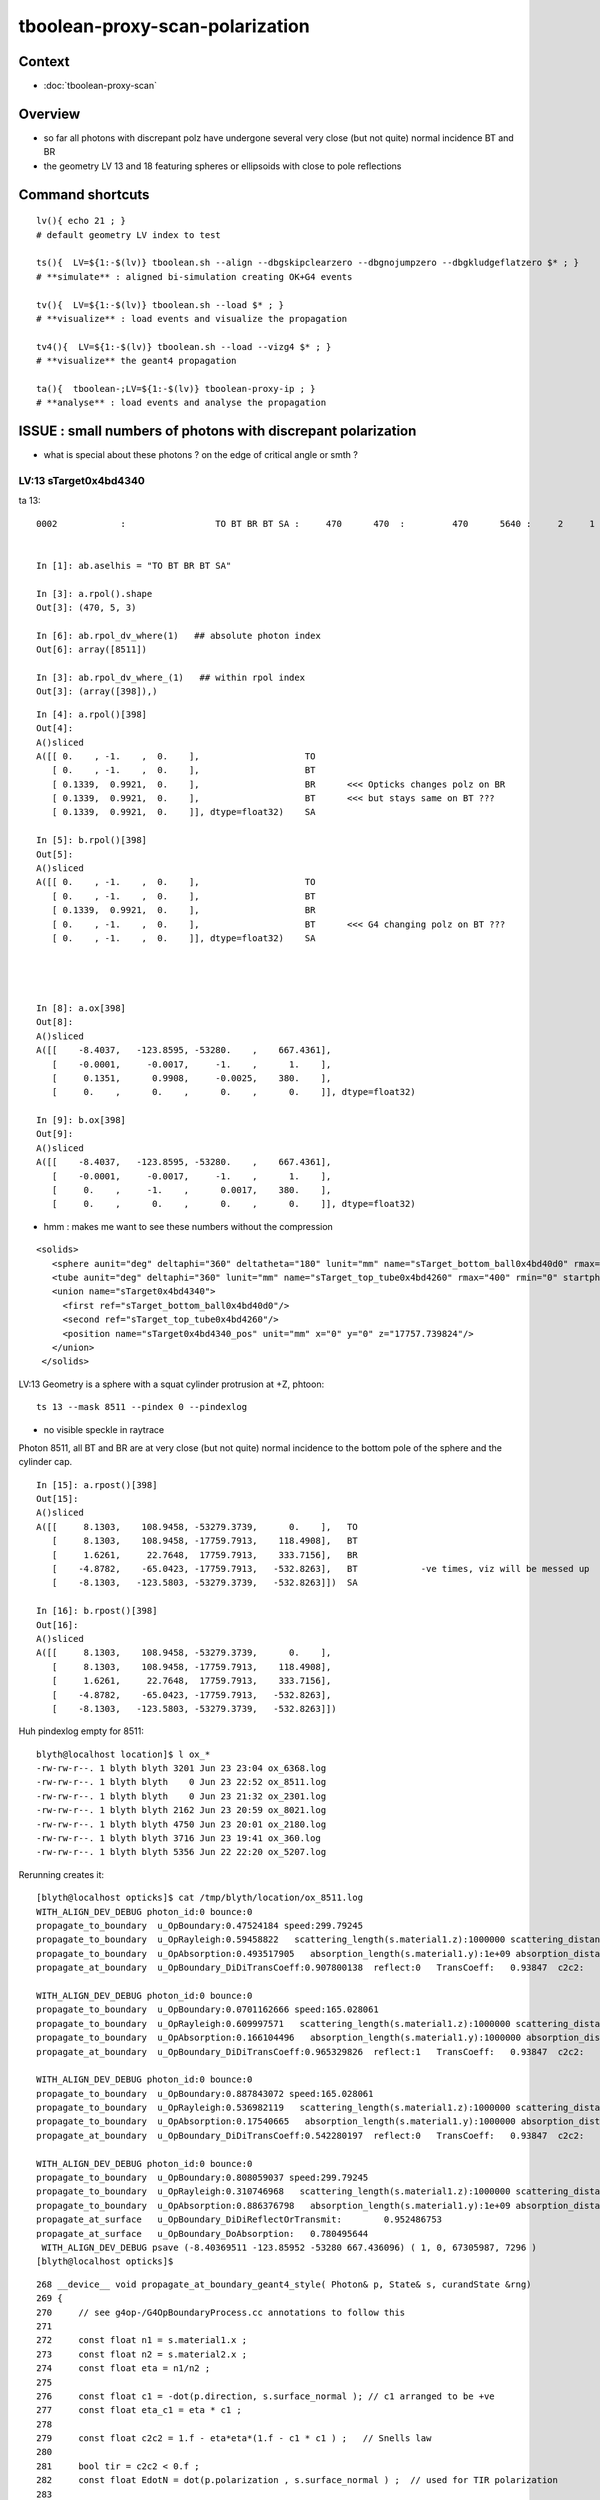 tboolean-proxy-scan-polarization
=====================================

Context
----------

* :doc:`tboolean-proxy-scan`


Overview
-----------

* so far all photons with discrepant polz have undergone
  several very close (but not quite) normal incidence BT and BR   

* the geometry LV 13 and 18 featuring spheres or ellipsoids with 
  close to pole reflections


Command shortcuts
---------------------

::

    lv(){ echo 21 ; }
    # default geometry LV index to test 

    ts(){  LV=${1:-$(lv)} tboolean.sh --align --dbgskipclearzero --dbgnojumpzero --dbgkludgeflatzero $* ; } 
    # **simulate** : aligned bi-simulation creating OK+G4 events 

    tv(){  LV=${1:-$(lv)} tboolean.sh --load $* ; } 
    # **visualize** : load events and visualize the propagation

    tv4(){  LV=${1:-$(lv)} tboolean.sh --load --vizg4 $* ; } 
    # **visualize** the geant4 propagation 

    ta(){  tboolean-;LV=${1:-$(lv)} tboolean-proxy-ip ; } 
    # **analyse** : load events and analyse the propagation



ISSUE : small numbers of photons with discrepant polarization
------------------------------------------------------------------

* what is special about these photons ? on the edge of critical angle or smth ?


LV:13 sTarget0x4bd4340
~~~~~~~~~~~~~~~~~~~~~~~~~~~~


ta 13::

    0002            :                 TO BT BR BT SA :     470      470  :         470      5640 :     2     1     1 : 0.0004 0.0002 0.0002 :    1.9908    0.0000    0.0007   :                FATAL :   > dvmax[2] 0.5000 


    In [1]: ab.aselhis = "TO BT BR BT SA"

    In [3]: a.rpol().shape
    Out[3]: (470, 5, 3)

    In [6]: ab.rpol_dv_where(1)   ## absolute photon index
    Out[6]: array([8511])

    In [3]: ab.rpol_dv_where_(1)   ## within rpol index
    Out[3]: (array([398]),)

::

    In [4]: a.rpol()[398]
    Out[4]: 
    A()sliced
    A([[ 0.    , -1.    ,  0.    ],                    TO 
       [ 0.    , -1.    ,  0.    ],                    BT
       [ 0.1339,  0.9921,  0.    ],                    BR      <<< Opticks changes polz on BR  
       [ 0.1339,  0.9921,  0.    ],                    BT      <<< but stays same on BT ??? 
       [ 0.1339,  0.9921,  0.    ]], dtype=float32)    SA

    In [5]: b.rpol()[398]
    Out[5]: 
    A()sliced
    A([[ 0.    , -1.    ,  0.    ],                    TO
       [ 0.    , -1.    ,  0.    ],                    BT
       [ 0.1339,  0.9921,  0.    ],                    BR 
       [ 0.    , -1.    ,  0.    ],                    BT      <<< G4 changing polz on BT ???
       [ 0.    , -1.    ,  0.    ]], dtype=float32)    SA




    In [8]: a.ox[398]
    Out[8]: 
    A()sliced
    A([[    -8.4037,   -123.8595, -53280.    ,    667.4361],
       [    -0.0001,     -0.0017,     -1.    ,      1.    ],
       [     0.1351,      0.9908,     -0.0025,    380.    ],
       [     0.    ,      0.    ,      0.    ,      0.    ]], dtype=float32)

    In [9]: b.ox[398]
    Out[9]: 
    A()sliced
    A([[    -8.4037,   -123.8595, -53280.    ,    667.4361],
       [    -0.0001,     -0.0017,     -1.    ,      1.    ],
       [     0.    ,     -1.    ,      0.0017,    380.    ],
       [     0.    ,      0.    ,      0.    ,      0.    ]], dtype=float32)




* hmm : makes me want to see these numbers without the compression 



::

     <solids>
        <sphere aunit="deg" deltaphi="360" deltatheta="180" lunit="mm" name="sTarget_bottom_ball0x4bd40d0" rmax="17700" rmin="0" startphi="0" starttheta="0"/>
        <tube aunit="deg" deltaphi="360" lunit="mm" name="sTarget_top_tube0x4bd4260" rmax="400" rmin="0" startphi="0" z="124.520352"/>
        <union name="sTarget0x4bd4340">
          <first ref="sTarget_bottom_ball0x4bd40d0"/>
          <second ref="sTarget_top_tube0x4bd4260"/>
          <position name="sTarget0x4bd4340_pos" unit="mm" x="0" y="0" z="17757.739824"/>
        </union>
      </solids>



LV:13 Geometry is a sphere with a squat cylinder protrusion at +Z, phtoon::

   ts 13 --mask 8511 --pindex 0 --pindexlog 

* no visible speckle in raytrace

Photon 8511, all BT and BR are at very close (but not quite) normal incidence
to the bottom pole of the sphere and the cylinder cap. 


::

    In [15]: a.rpost()[398]
    Out[15]: 
    A()sliced
    A([[     8.1303,    108.9458, -53279.3739,      0.    ],   TO
       [     8.1303,    108.9458, -17759.7913,    118.4908],   BT
       [     1.6261,     22.7648,  17759.7913,    333.7156],   BR
       [    -4.8782,    -65.0423, -17759.7913,   -532.8263],   BT            -ve times, viz will be messed up
       [    -8.1303,   -123.5803, -53279.3739,   -532.8263]])  SA

    In [16]: b.rpost()[398]
    Out[16]: 
    A()sliced
    A([[     8.1303,    108.9458, -53279.3739,      0.    ],
       [     8.1303,    108.9458, -17759.7913,    118.4908],
       [     1.6261,     22.7648,  17759.7913,    333.7156],
       [    -4.8782,    -65.0423, -17759.7913,   -532.8263],
       [    -8.1303,   -123.5803, -53279.3739,   -532.8263]])





Huh pindexlog empty for 8511::


    blyth@localhost location]$ l ox_*
    -rw-rw-r--. 1 blyth blyth 3201 Jun 23 23:04 ox_6368.log
    -rw-rw-r--. 1 blyth blyth    0 Jun 23 22:52 ox_8511.log
    -rw-rw-r--. 1 blyth blyth    0 Jun 23 21:32 ox_2301.log
    -rw-rw-r--. 1 blyth blyth 2162 Jun 23 20:59 ox_8021.log
    -rw-rw-r--. 1 blyth blyth 4750 Jun 23 20:01 ox_2180.log
    -rw-rw-r--. 1 blyth blyth 3716 Jun 23 19:41 ox_360.log
    -rw-rw-r--. 1 blyth blyth 5356 Jun 22 22:20 ox_5207.log

Rerunning creates it::


    [blyth@localhost opticks]$ cat /tmp/blyth/location/ox_8511.log
    WITH_ALIGN_DEV_DEBUG photon_id:0 bounce:0 
    propagate_to_boundary  u_OpBoundary:0.47524184 speed:299.79245 
    propagate_to_boundary  u_OpRayleigh:0.59458822   scattering_length(s.material1.z):1000000 scattering_distance:519886.188 
    propagate_to_boundary  u_OpAbsorption:0.493517905   absorption_length(s.material1.y):1e+09 absorption_distance:706196160 
    propagate_at_boundary  u_OpBoundary_DiDiTransCoeff:0.907800138  reflect:0   TransCoeff:   0.93847  c2c2:    1.0000 tir:0  pos (    7.4297   109.5039 -17759.6602)   

    WITH_ALIGN_DEV_DEBUG photon_id:0 bounce:0 
    propagate_to_boundary  u_OpBoundary:0.0701162666 speed:165.028061 
    propagate_to_boundary  u_OpRayleigh:0.609997571   scattering_length(s.material1.z):1000000 scattering_distance:494300.312 
    propagate_to_boundary  u_OpAbsorption:0.166104496   absorption_length(s.material1.y):1000000 absorption_distance:1795138.25 
    propagate_at_boundary  u_OpBoundary_DiDiTransCoeff:0.965329826  reflect:1   TransCoeff:   0.93847  c2c2:    1.0000 tir:0  pos (    1.5030    22.1526 17760.0000)   

    WITH_ALIGN_DEV_DEBUG photon_id:0 bounce:0 
    propagate_to_boundary  u_OpBoundary:0.887843072 speed:165.028061 
    propagate_to_boundary  u_OpRayleigh:0.536982119   scattering_length(s.material1.z):1000000 scattering_distance:621790.5 
    propagate_to_boundary  u_OpAbsorption:0.17540665   absorption_length(s.material1.y):1000000 absorption_distance:1740648.25 
    propagate_at_boundary  u_OpBoundary_DiDiTransCoeff:0.542280197  reflect:0   TransCoeff:   0.93847  c2c2:    1.0000 tir:0  pos (   -4.4237   -65.1992 -17759.8789)   

    WITH_ALIGN_DEV_DEBUG photon_id:0 bounce:0 
    propagate_to_boundary  u_OpBoundary:0.808059037 speed:299.79245 
    propagate_to_boundary  u_OpRayleigh:0.310746968   scattering_length(s.material1.z):1000000 scattering_distance:1168776.25 
    propagate_to_boundary  u_OpAbsorption:0.886376798   absorption_length(s.material1.y):1e+09 absorption_distance:120613136 
    propagate_at_surface   u_OpBoundary_DiDiReflectOrTransmit:        0.952486753 
    propagate_at_surface   u_OpBoundary_DoAbsorption:   0.780495644 
     WITH_ALIGN_DEV_DEBUG psave (-8.40369511 -123.85952 -53280 667.436096) ( 1, 0, 67305987, 7296 ) 
    [blyth@localhost opticks]$ 




::

    268 __device__ void propagate_at_boundary_geant4_style( Photon& p, State& s, curandState &rng)
    269 {
    270     // see g4op-/G4OpBoundaryProcess.cc annotations to follow this
    271 
    272     const float n1 = s.material1.x ;
    273     const float n2 = s.material2.x ;
    274     const float eta = n1/n2 ;
    275 
    276     const float c1 = -dot(p.direction, s.surface_normal ); // c1 arranged to be +ve   
    277     const float eta_c1 = eta * c1 ;
    278 
    279     const float c2c2 = 1.f - eta*eta*(1.f - c1 * c1 ) ;   // Snells law 
    280     
    281     bool tir = c2c2 < 0.f ;
    282     const float EdotN = dot(p.polarization , s.surface_normal ) ;  // used for TIR polarization
    283 
    284     const float c2 = tir ? 0.f : sqrtf(c2c2) ;   // c2 chosen +ve, set to 0.f for TIR => reflection_coefficient = 1.0f : so will always reflect
    285 
    286     const float n1c1 = n1*c1 ;
    287     const float n2c2 = n2*c2 ;
    288     const float n2c1 = n2*c1 ;
    289     const float n1c2 = n1*c2 ;
    290 
    291     const float3 A_trans = fabs(c1) > 0.999999f ? p.polarization : normalize(cross(p.direction, s.surface_normal)) ;
    292    
    293     // decompose p.polarization onto incident orthogonal basis
    294 
    295     const float E1_perp = dot(p.polarization, A_trans);   // fraction of E vector perpendicular to plane of incidence, ie S polarization
    296     const float3 E1pp = E1_perp * A_trans ;               // S-pol transverse component   
    297     const float3 E1pl = p.polarization - E1pp ;           // P-pol parallel component 
    298     const float E1_parl = length(E1pl) ;
    299 
    300     // G4OpBoundaryProcess at normal incidence, mentions Jackson and uses 
    301     //      A_trans  = OldPolarization; E1_perp = 0. E1_parl = 1. 
    302     // but that seems inconsistent with the above dot product, above is swapped cf that
    303 
    304     const float E2_perp_t = 2.f*n1c1*E1_perp/(n1c1+n2c2);  // Fresnel S-pol transmittance
    305     const float E2_parl_t = 2.f*n1c1*E1_parl/(n2c1+n1c2);  // Fresnel P-pol transmittance
    306 
    307     const float E2_perp_r = E2_perp_t - E1_perp;           // Fresnel S-pol reflectance
    308     const float E2_parl_r = (n2*E2_parl_t/n1) - E1_parl ;  // Fresnel P-pol reflectance
    309 
    310     const float2 E2_t = make_float2( E2_perp_t, E2_parl_t ) ;
    311     const float2 E2_r = make_float2( E2_perp_r, E2_parl_r ) ;
    312 
    313     const float  E2_total_t = dot(E2_t,E2_t) ;
    314 
    315     const float2 T = normalize(E2_t) ;
    316     const float2 R = normalize(E2_r) ;
    317 
    318     const float TransCoeff =  tir ? 0.0f : n2c2*E2_total_t/n1c1 ;
    319     //  above 0.0f was until 2016/3/4 incorrectly a 1.0f 
    320     //  resulting in TIR yielding BT where BR is expected
    321 
    322     const float u_reflect = s.ureflectcheat >= 0.f ? s.ureflectcheat : curand_uniform(&rng) ;
    323     bool reflect = u_reflect > TransCoeff  ;
    324 
    325 #ifdef WITH_ALIGN_DEV_DEBUG
    326     rtPrintf("propagate_at_boundary  u_OpBoundary_DiDiTransCoeff:%.9g  reflect:%d   TransCoeff:%10.5f  c2c2:%10.4f tir:%d  pos (%10.4f %10.4f %10.4f)   \n",
    327          u_reflect, reflect, TransCoeff, c2c2, tir, p.position.x, p.position.y, p.position.z  );
    328 #endif




om-cls DsG4OpBoundaryProcess

g4-cls G4OpBoundaryProcess::

    1140               if (sint1 > 0.0) {
    1141                  A_trans = OldMomentum.cross(theFacetNormal);
    1142                  A_trans = A_trans.unit();
    1143                  E1_perp = OldPolarization * A_trans;
    1144                  E1pp    = E1_perp * A_trans;
    1145                  E1pl    = OldPolarization - E1pp;
    1146                  E1_parl = E1pl.mag();
    1147               }
    1148               else {
    1149                  A_trans  = OldPolarization;
    1150                  // Here we Follow Jackson's conventions and we set the
    1151                  // parallel component = 1 in case of a ray perpendicular
    1152                  // to the surface
    1153                  E1_perp  = 0.0;
    1154                  E1_parl  = 1.0;
    1155               }
    1156 



* see g4op-vi for my annotation of G4OpBoundaryProcess


* http://www.phys.unm.edu/msbahae/Optics%20Lab/Polarization.pdf



LV 18 : polarization wrong ? for "TO BT BR BR BR BT SA"  0x8cbbbcd
~~~~~~~~~~~~~~~~~~~~~~~~~~~~~~~~~~~~~~~~~~~~~~~~~~~~~~~~~~~~~~~~~~~~~

:: 

    ts 18
    ta 18 
    tv 18


::

    0005          8cbbbcd         7         7             0.00        1.000 +- 0.378        1.000 +- 0.378  [7 ] TO BT BR BR BR BT SA


    ab.rpol_dv
    maxdvmax:1.0000  level:FATAL  RC:1       skip:
                     :                                :                   :                       :                   : 0.0078 0.0118 0.0157 :                                    
      idx        msg :                            sel :    lcu1     lcu2  :       nitem     nelem :  nwar  nerr  nfat :   fwar   ferr   ffat :        mx        mn       avg      
     0000            :                    TO BT BT SA :    8794     8794  :        8794    105528 :     0     0     0 : 0.0000 0.0000 0.0000 :    0.0000    0.0000    0.0000   :        INFO :  
     0001            :                       TO BR SA :     580      580  :         580      5220 :     0     0     0 : 0.0000 0.0000 0.0000 :    0.0000    0.0000    0.0000   :        INFO :  
     0002            :                 TO BT BR BT SA :     561      561  :         561      8415 :     0     0     0 : 0.0000 0.0000 0.0000 :    0.0000    0.0000    0.0000   :        INFO :  
     0003            :              TO BT BR BR BT SA :      37       37  :          37       666 :     0     0     0 : 0.0000 0.0000 0.0000 :    0.0000    0.0000    0.0000   :        INFO :  
     0004            :                       TO SC SA :       8        8  :           8        72 :     0     0     0 : 0.0000 0.0000 0.0000 :    0.0000    0.0000    0.0000   :        INFO :  
     0005            :           TO BT BR BR BR BT SA :       7        7  :           7       147 :     4     4     4 : 0.0272 0.0272 0.0272 :    1.0000    0.0000    0.0269   :  FATAL :   > dvmax[2] 0.0157  
     0006            :                 TO BT BT SC SA :       7        7  :           7       105 :     0     0     0 : 0.0000 0.0000 0.0000 :    0.0000    0.0000    0.0000   :        INFO :  
     0007            :                       TO BT AB :       2        2  :           2        18 :     0     0     0 : 0.0000 0.0000 0.0000 :    0.0000    0.0000    0.0000   :        INFO :  
     0008            :           TO BT BT SC BT BT SA :       1        1  :           1        21 :     0     0     0 : 0.0000 0.0000 0.0000 :    0.0000    0.0000    0.0000   :        INFO :  
     0009            :        TO BT SC BR BR BR BT SA :       1        1  :           1        24 :     0     0     0 : 0.0000 0.0000 0.0000 :    0.0000    0.0000    0.0000   :        INFO :  
     0010            :              TO BR SC BT BT SA :       1        1  :           1        18 :     0     0     0 : 0.0000 0.0000 0.0000 :    0.0000    0.0000    0.0000   :        INFO :  
     0011            :                 TO BT SC BT SA :       1        1  :           1        15 :     0     0     0 : 0.0000 0.0000 0.0000 :    0.0000    0.0000    0.0000   :        INFO :  
    .
    ab.ox_dv
    maxdvmax:0.9989  level:FATAL  RC:1       skip:
                     :                                :                   :                       :                   : 0.0010 0.0200 0.1000 :                                    
      idx        msg :                            sel :    lcu1     lcu2  :       nitem     nelem :  nwar  nerr  nfat :   fwar   ferr   ffat :        mx        mn       avg      
     0000            :                    TO BT BT SA :    8794     8794  :        8794    105528 :     0     0     0 : 0.0000 0.0000 0.0000 :    0.0001    0.0000    0.0000   :        INFO :  
     0001            :                       TO BR SA :     580      580  :         580      6960 :     0     0     0 : 0.0000 0.0000 0.0000 :    0.0000    0.0000    0.0000   :        INFO :  
     0002            :                 TO BT BR BT SA :     561      561  :         561      6732 :    23     0     0 : 0.0034 0.0000 0.0000 :    0.0030    0.0000    0.0000   :     WARNING :   > dvmax[0] 0.0010  
     0003            :              TO BT BR BR BT SA :      37       37  :          37       444 :     0     0     0 : 0.0000 0.0000 0.0000 :    0.0003    0.0000    0.0000   :        INFO :  
     0004            :                       TO SC SA :       8        8  :           8        96 :     0     0     0 : 0.0000 0.0000 0.0000 :    0.0002    0.0000    0.0000   :        INFO :  
     0005            :           TO BT BR BR BR BT SA :       7        7  :           7        84 :     3     2     2 : 0.0357 0.0238 0.0238 :    0.9989    0.0000    0.0235   :  FATAL :   > dvmax[2] 0.1000  
     0006            :                 TO BT BT SC SA :       7        7  :           7        84 :     0     0     0 : 0.0000 0.0000 0.0000 :    0.0004    0.0000    0.0000   :        INFO :  
     0007            :                       TO BT AB :       2        2  :           2        24 :     0     0     0 : 0.0000 0.0000 0.0000 :    0.0000    0.0000    0.0000   :        INFO :  
     0008            :           TO BT BT SC BT BT SA :       1        1  :           1        12 :     0     0     0 : 0.0000 0.0000 0.0000 :    0.0000    0.0000    0.0000   :        INFO :  
     0009            :        TO BT SC BR BR BR BT SA :       1        1  :           1        12 :     1     0     0 : 0.0833 0.0000 0.0000 :    0.0048    0.0000    0.0004   :     WARNING :   > dvmax[0] 0.0010  
     0010            :              TO BR SC BT BT SA :       1        1  :           1        12 :     0     0     0 : 0.0000 0.0000 0.0000 :    0.0001    0.0000    0.0000   :        INFO :  
     0011            :                 TO BT SC BT SA :       1        1  :           1        12 :     0     0     0 : 0.0000 0.0000 0.0000 :    0.0001    0.0000    0.0000   :        INFO :  
    .
    RC 0x06




    nph:   10000 A:    0.0039 B:    2.6367 B/A:     675.0 COMPUTE_MODE compute_requested  ALIGN non-reflectcheat 
    ab.a.metadata:/tmp/tboolean-proxy-18/evt/tboolean-proxy-18/torch/1         ox:90156ab21fdc9e565a275dcaeb26cbd6 rx:ed8bfb373a8eb1280e204118c286efe6 np:  10000 pr:    0.0039 COMPUTE_MODE compute_requested 
    ab.b.metadata:/tmp/tboolean-proxy-18/evt/tboolean-proxy-18/torch/-1        ox:95a60469de257b1edcdd42ff8eeaecf0 rx:a1928894ddfabcaf9e83989c773f7608 np:  10000 pr:    2.6367 COMPUTE_MODE compute_requested 
    WITH_SEED_BUFFER WITH_RECORD WITH_SOURCE WITH_ALIGN_DEV WITH_ALIGN_DEV_DEBUG WITH_LOGDOUBLE 
    []
    .
    [2019-06-23 22:11:26,614] p39013 {tboolean.py:71} CRITICAL -  RC 0x06 0b110 

    In [1]: ab.aselhis = "TO BT BR BR BR BT SA"

    In [2]: ab.rpol_dv_max()
    Out[2]: 
    A()sliced
    A([0., 0., 0., 0., 1., 0., 0.], dtype=float32)

    In [3]: ab.rpol_dv_where_(0.5)
    Out[3]: (array([4]),)


    In [4]: a.rpol()[4]
    Out[4]: 
    A()sliced
    A([[ 0.    , -1.    ,  0.    ],      TO
       [ 0.    , -1.    ,  0.    ],      BT 
       [ 0.    , -1.    , -0.0157],      BR
       [ 0.    , -1.    ,  0.0157],      BR 
       [ 0.    , -1.    ,  0.    ],      BR
       [ 0.    , -1.    ,  0.    ],      BT
       [ 0.    , -1.    ,  0.    ]],     SA        dtype=float32)

    In [5]: b.rpol()[4]
    Out[5]: 
    A()sliced
    A([[ 0.    , -1.    ,  0.    ],      TO 
       [ 0.    , -1.    ,  0.    ],      BT
       [ 0.    , -1.    , -0.0157],      BR
       [ 0.    , -1.    ,  0.0157],      BR
       [ 0.    , -1.    ,  0.    ],      BR  
       [ 1.    , -0.0236,  0.    ],      BT
       [ 1.    , -0.0236,  0.    ]],     SA      dtype=float32)



    In [3]: ab.rpol_dv_where(0.5)
    Out[3]: array([6368])



Almost perfect M shape BT-BR-BR-BR-BT at pole of the cap::

   ts 18 --mask 6368 --pindex 0 --pindexlog 

That means again there are lots of very close but not quite normal 
incidences.





